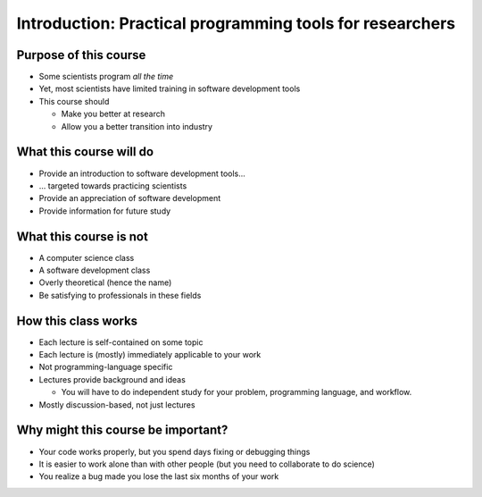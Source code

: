 
Introduction: Practical programming tools for researchers
=========================================================

Purpose of this course
~~~~~~~~~~~~~~~~~~~~~~
* Some scientists program *all the time*
* Yet, most scientists have limited training in software development tools
* This course should

  - Make you better at research
  - Allow you a better transition into industry

What this course will do
~~~~~~~~~~~~~~~~~~~~~~~~
* Provide an introduction to software development tools...
* ... targeted towards practicing scientists
* Provide an appreciation of software development
* Provide information for future study

What this course is not
~~~~~~~~~~~~~~~~~~~~~~~
* A computer science class
* A software development class
* Overly theoretical (hence the name)
* Be satisfying to professionals in these fields

How this class works
~~~~~~~~~~~~~~~~~~~~
* Each lecture is self-contained on some topic
* Each lecture is (mostly) immediately applicable to your work
* Not programming-language specific
* Lectures provide background and ideas

  - You will have to do independent study for your problem,
    programming language, and workflow.

* Mostly discussion-based, not just lectures



Why might this course be important?
~~~~~~~~~~~~~~~~~~~~~~~~~~~~~~~~~~~
* Your code works properly, but you spend days fixing or debugging
  things
* It is easier to work alone than with other people (but you need to
  collaborate to do science)
* You realize a bug made you lose the last six months of your
  work

